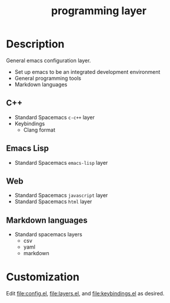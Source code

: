 #+TITLE: programming layer


# TOC links should be GitHub style anchors.
* Table of Contents                                        :TOC_4_gh:noexport:
- [[#description][Description]]
  - [[#c][C++]]
  - [[#emacs-lisp][Emacs Lisp]]
  - [[#web][Web]]
  - [[#markdown-languages][Markdown languages]]
- [[#customization][Customization]]

* Description

  General emacs configuration layer.
  - Set up emacs to be an integrated development environment
  - General programming tools
  - Markdown languages

** C++

   - Standard Spacemacs =c-c++= layer
   - Keybindings
     - Clang format

** Emacs Lisp

   - Standard Spacemacs =emacs-lisp= layer

** Web

   - Standard Spacemacs =javascript= layer
   - Standard Spacemacs =html= layer

** Markdown languages

   - Standard spacemacs layers
     - csv
     - yaml
     - markdown

* Customization

  Edit [[file:config.el]], [[file:layers.el]], and [[file:keybindings.el]] as desired.
